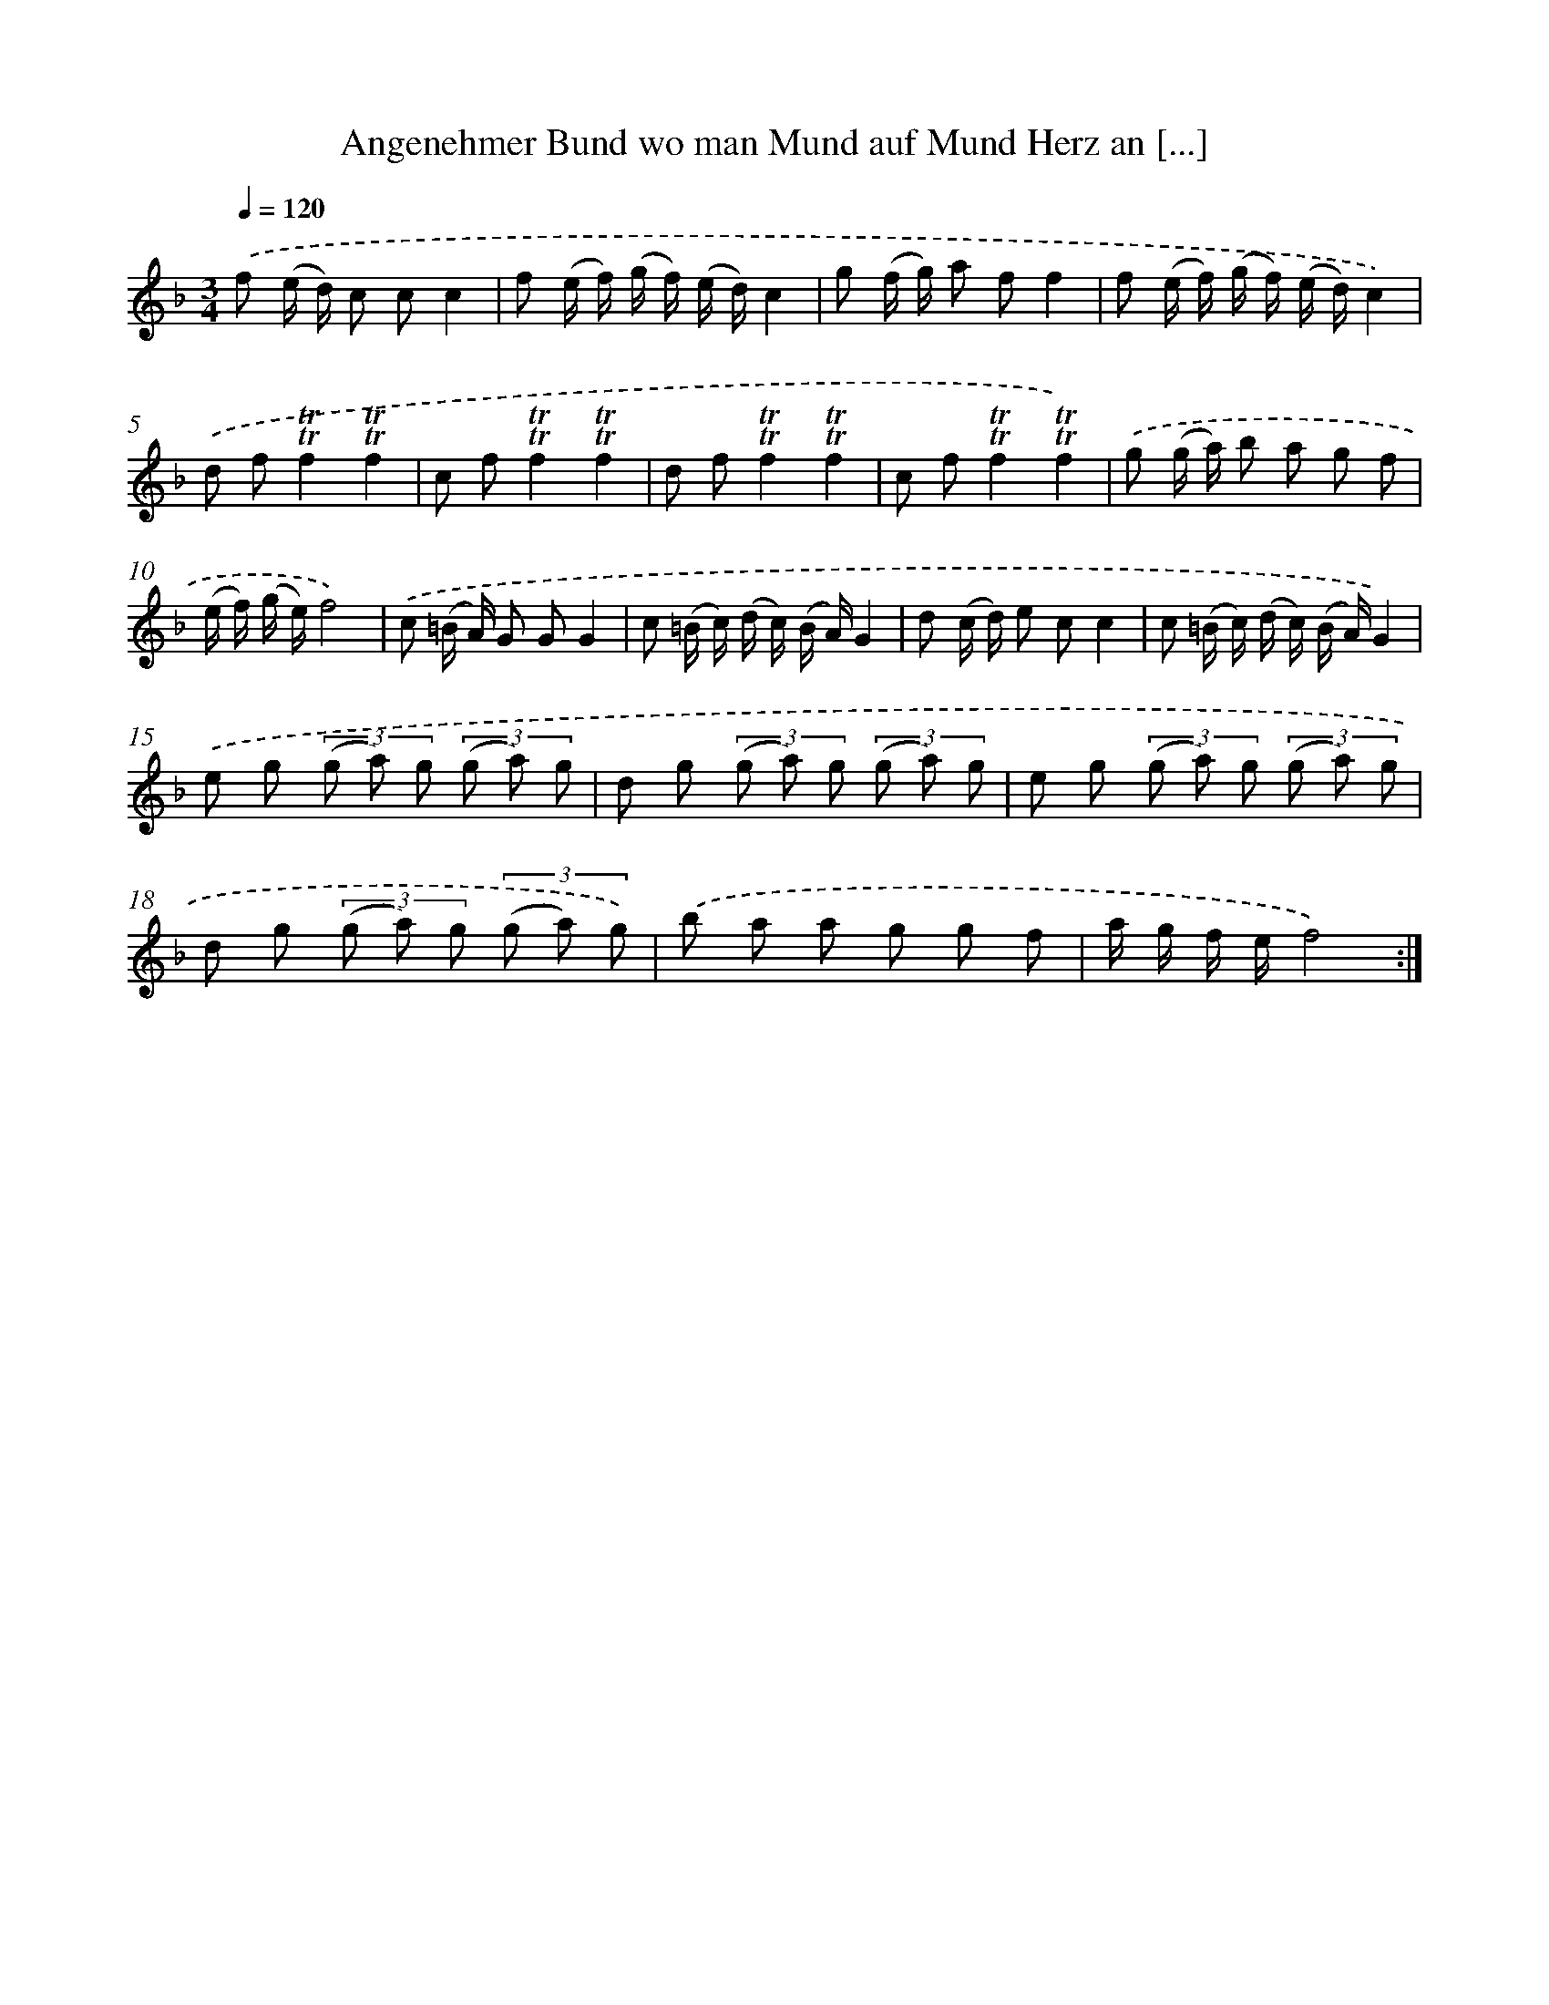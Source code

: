 X: 14920
T: Angenehmer Bund wo man Mund auf Mund Herz an [...]
%%abc-version 2.0
%%abcx-abcm2ps-target-version 5.9.1 (29 Sep 2008)
%%abc-creator hum2abc beta
%%abcx-conversion-date 2018/11/01 14:37:49
%%humdrum-veritas 4070165249
%%humdrum-veritas-data 2848774248
%%continueall 1
%%barnumbers 0
L: 1/8
M: 3/4
Q: 1/4=120
K: F clef=treble
.('f (e/ d/) c cc2 |
f (e/ f/) (g/ f/) (e/ d/)c2 |
g (f/ g/) a ff2 |
f (e/ f/) (g/ f/) (e/ d/)c2) |
.('d f!trill!!trill!f2!trill!!trill!f2 |
c f!trill!!trill!f2!trill!!trill!f2 |
d f!trill!!trill!f2!trill!!trill!f2 |
c f!trill!!trill!f2!trill!!trill!f2) |
.('g (g/ a/) b a g f |
(e/ f/) (g/ e/)f4) |
.('c (=B/ A/) G GG2 |
c (=B/ c/) (d/ c/) (B/ A/)G2 |
d (c/ d/) e cc2 |
c (=B/ c/) (d/ c/) (B/ A/)G2) |
.('e g (3(g a) g (3(g a) g |
d g (3(g a) g (3(g a) g |
e g (3(g a) g (3(g a) g |
d g (3(g a) g (3(g a) g) |
.('b a a g g f |
a/ g/ f/ e/f4) :|]
